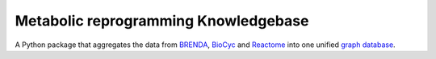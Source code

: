 Metabolic reprogramming Knowledgebase
========================

A Python package that aggregates the data from BRENDA_, BioCyc_ and Reactome_ into one unified `graph database`_.

.. _BRENDA: https://brenda-enzymes.org/
.. _BioCyc: https://biocyc.org/
.. _Reactome: https://reactome.org/
.. _graph database: https://neo4j.com/
